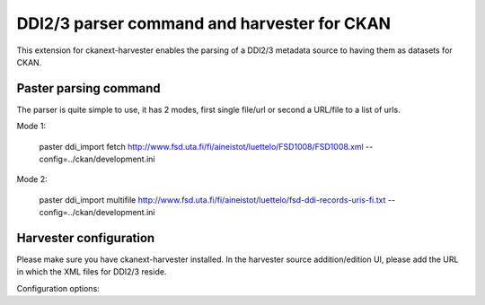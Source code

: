 ============================================
DDI2/3 parser command and harvester for CKAN
============================================

This extension for ckanext-harvester enables the parsing of a DDI2/3 metadata
source to having them as datasets for CKAN.

Paster parsing command
----------------------

The parser is quite simple to use, it has 2 modes, first single file/url or second
a URL/file to a list of urls. 

Mode 1:

 paster ddi_import fetch http://www.fsd.uta.fi/fi/aineistot/luettelo/FSD1008/FSD1008.xml --config=../ckan/development.ini

Mode 2:
 
 paster ddi_import multifile http://www.fsd.uta.fi/fi/aineistot/luettelo/fsd-ddi-records-uris-fi.txt --config=../ckan/development.ini

Harvester configuration
-----------------------

Please make sure you have ckanext-harvester installed. In the harvester source 
addition/edition UI, please add the URL in which the XML files for DDI2/3 reside.

Configuration options:
